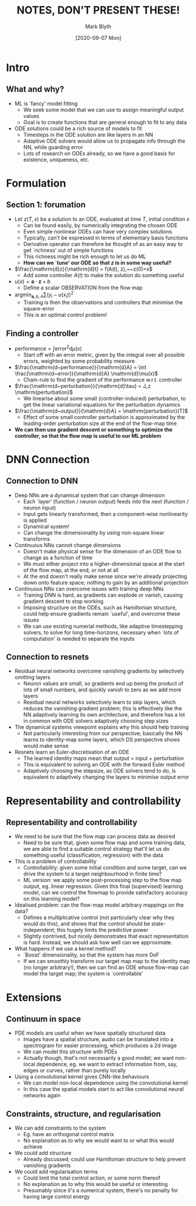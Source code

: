 #+OPTIONS: H:2 toc:nil
#+LATEX_CLASS: beamer
#+COLUMNS: %45ITEM %10BEAMER_env(Env) %10BEAMER_act(Act) %4BEAMER_col(Col) %8BEAMER_opt(Opt)
#+BEAMER_THEME: UoB
#+AUTHOR: Mark Blyth
#+TITLE: NOTES, DON'T PRESENT THESE!
#+DATE: [2020-09-07 Mon]

* Intro
** What and why?
   :PROPERTIES:
   :BEAMER_opt: plain
   :END:
   * ML is `fancy' model fitting
     * We seek some model that we can use to assign meaningful output values
     * Goal is to create functions that are general enough to fit to any data

   * ODE solutions could be a rich source of models to fit
     * Timesteps in the ODE solution are like layers in an NN
     * Adaptive ODE solvers would allow us to propagate info through the NN, while guarding error
     * Lots of research on ODEs already, so we have a good basis for existence, uniqueness, etc.

* Formulation
** Section 1: forumation
   :PROPERTIES:
   :BEAMER_opt: plain
   :END:
   * Let \(z(T,x)\) be a solution to an ODE, evaluated at time \(T\), initial condition \(x\)
     * Can be found easily, by numerically integrating the chosen ODE
     * Even simple nonlinear ODEs can have very complex solutions
     * Typically, can't be expressed in terms of elementary basis functions
     * Derivative operator can therefore be thought of as an easy way to get `richness' out of simple functions
     * This richness might be rich enough to let us do ML
     * *How can we `tune' our ODE so that \(z\) is in some way useful?*
   * \(\frac{\mathrm{d}z}{\mathrm{d}t} = f(A(t), z),~~z(0)=x\)
     * Add some controller \(A(t)\) to make the solution do something useful
   * \(u(x) = \mathbf{a}\cdot\mathbf{z} + b\)
     * Define a scalar OBSERVATION from the flow map
   * \(\mathrm{argmin}_{\mathbf{a},b,A} \sum(y_i - u(x_i))^2\)
     * Training is then the observations and controllers that minimise the square-error
     * This is an optimal control problem!

** Finding a controller
   :PROPERTIES:
   :BEAMER_opt: plain
   :END:
   * \(\mathrm{performance} = \int \mathrm{error}^2 \mathrm{d}\mu(x)\)
     * Start off with an error metric, given by the integral over all possible errors, weighted by some probability measure

   * \(\frac{\mathrm{d~performance}}{\mathrm{d}A} = \int \frac{\mathrm{d~error}}{\mathrm{d}A} \mathrm{d}\mu(x)\)
     * Chain-rule to find the gradient of the performance w.r.t. controller

   * \(\frac{\mathrm{d~perturbation}}{\mathrm{d}\tau} = J_z \mathrm{perturbation}\)
     * We linearise about some small (controller-induced) perturbation, to get the linear variational equations for the perturbation dynamics

   * \(\frac{\mathrm{d~output}}{\mathrm{d}A} = \mathrm{perturbation}(T)\)
     * Effect of some small controller perturbation is approximated by the leading-order perturbation size at the end of the flow-map time

   * *We can then use gradient descent or something to optimize the controller, so that the flow map is useful to our ML problem*

* DNN Connection
** Connection to DNN
   :PROPERTIES:
   :BEAMER_opt: plain
   :END:
    * Deep NNs are a dynamical system that can change dimension
      * Each `layer' (function / neuron output) feeds into the next (function / neuron input)
      * Input gets linearly transformed, then a component-wise nonlinearity is applied
      * Dynamical system!
      * Can change the dimensionality by using non-square linear transforms

    * Continuous NNs cannot change dimensions
      * Doesn't make physical sense for the dimension of an ODE flow to change as a function of time
      * We must either project into a higher-dimensional space at the start of the flow map, at the end, or not at all
      * At the end doesn't really make sense since we're already projecting down onto feature space; nothing to gain by an additional projection

    * Continuous NNs can overcome issues with training deep NNs
      * Training DNN is hard, as gradients can explode or vanish, causing gradient descent to stop working
      * Imposing structure on the ODEs, such as Hamiltonian structure, could help ensure gradients remain `useful', and overcome these issues
      * We can use existing numerial methods, like adaptive timestepping solvers, to solve for long time-horizons, necessary when `lots of computation' is needed to separate the inputs
      
	
** Connection to resnets
   :PROPERTIES:
   :BEAMER_opt: plain
   :END:
   * Residual neural networks overcome vanishing gradients by selectively omitting layers
     * Neuron values are small, so gradients end up being the product of lots of small numbers, and quickly vanish to zero as we add more layers
     * Residual neural networks selectively learn to skip layers, which reduces the vanishing gradient problem; this is effectively like the NN adaptively learning its own architecture, and therefore has a lot in common with ODE solvers adaptively choosing step sizes

   * The dynamical systems viewpoint explains why this should help training
     * Not particularly interesting from our perspective; basically the NN learns to identity-map some layers, which DS perspective shows would make sense

   * Resnets learn an Euler-discretisation of an ODE
     * The learned identity maps mean that output = input + perturbation
     * This is equivalent to solving an ODE with the forward Euler method
     * Adaptively choosing the stepsize, as ODE solvers tend to do, is equivalent to adaptively changing the layers to minimise output error
     
* Representability and controllability
** Representability and controllability
   :PROPERTIES:
   :BEAMER_opt: plain
   :END:
   * We need to be sure that the flow map can process data as desired
     * Need to be sure that, given some flow map and some training data, we are able to find a suitable control strategy that'll let us do something useful (classification, regression) with the data

   * This is a problem of controllability
     * Controllability: given some initial condition and some target, can we drive the system to a target neighbourhood in finite time?
     * ML version: we apply some post-processing step to the flow map output, eg. linear regression. Given this final (supervised) learning model, can we control the flowmap to provide satisfactory accuracy on this learning model?

   * Idealised problem: can the flow-map model arbitrary mappings on the data?
     * Defines a multiplicative control (not particularly clear why they would do this), and shows that the control should be state-independent; this hugely limits the predictive power
     * Slightly contrived, but nicely demonstrates that exact representation is hard. Instead, we should ask how well can we approximate.
       
   * What happens if we use a kernel method?
     * `Boost' dimensionality, so that the system has more DoF
     * If we can smoothly transform our target map map to the identity map (no longer arbitrary!), then we can find an ODE whose flow-map can model the target map; the system is `controllable'

* Extensions
** Continuum in space
   :PROPERTIES:
   :BEAMER_opt: plain
   :END:
   * PDE models are useful when we have spatially structured data
     * Images have a spatial structure, audio can be translated into a spectrogram for easier processing, which produces a 2d image
     * We can model this structure with PDEs
     * Actually though, that's not necessarily a good model; we want non-local dependence, eg. we want to extract information from, say, edges or curves, rather than purely locally

   * Using a convolutional kernel gives CNN-like behaviours
     * We can model non-local dependence using the convolutional kernel
     * In this case the spatial models start to act like convolutional neural networks again

** Constraints, structure, and regularisation
   :PROPERTIES:
   :BEAMER_opt: plain
   :END:
   * We can add constraints to the system
     * Eg. have an orthogonal control matrix
     * No explanation as to why we would want to or what this would achieve
     
   * We could add structure
     * Already discussed; could use Hamiltonian structure to help prevent vanishing gradients

   * We could add regularisation terms
     * Could limit the total control action, or some norm thereof
     * No explanation as to why this would be useful or interesting
     * Presumably since it's a numerical system, there's no penalty for having large control energy

* COMMENT Notes
  * Sets the scene for how ML can draw from DS
    * How do we go the other way? How can we use this framework to exploit ML for DS?
